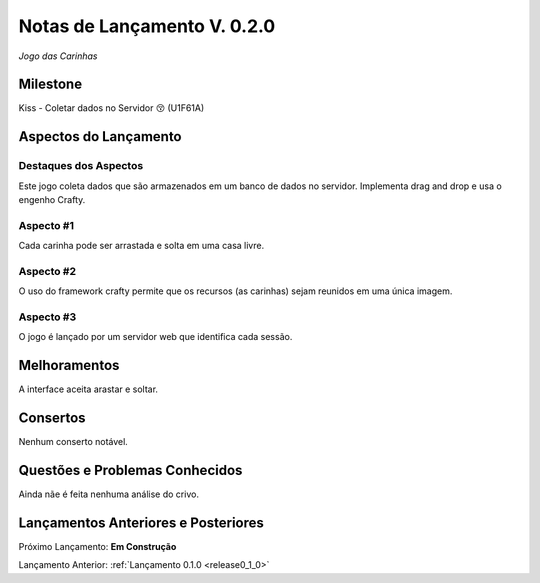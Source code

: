 .. _release0_2_0:

############################
Notas de Lançamento V. 0.2.0
############################

*Jogo das Carinhas*

Milestone
=========

Kiss - Coletar dados no Servidor 😚 (U1F61A)

Aspectos do Lançamento
======================

Destaques dos Aspectos
----------------------

Este jogo coleta dados que são armazenados em um banco de dados no servidor.
Implementa drag and drop e usa o engenho Crafty.

Aspecto #1
----------

Cada carinha pode ser arrastada e solta em uma casa livre.

Aspecto #2
----------

O uso do framework crafty permite que os recursos (as carinhas) sejam reunidos em uma única imagem.

Aspecto #3
----------

O jogo é lançado por um servidor web que identifica cada sessão.

Melhoramentos
=============

A interface aceita arastar e soltar.

Consertos
=========

Nenhum conserto notável.

Questões e Problemas Conhecidos
===============================

Ainda nãe é feita nenhuma análise do crivo.

Lançamentos Anteriores e Posteriores
====================================

Próximo Lançamento:  **Em Construção**

Lançamento Anterior:  :ref:`Lançamento 0.1.0 <release0_1_0>`

